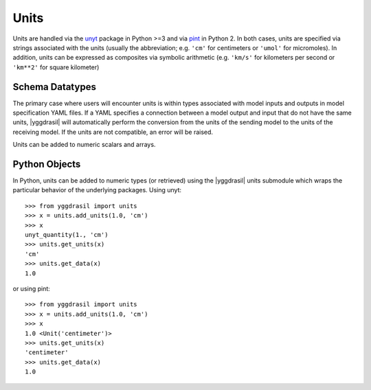 .. _units_rst:


Units
=====

Units are handled via the `unyt <https://unyt.readthedocs.io/en/stable/>`_
package in Python >=3 and via `pint <https://pint.readthedocs.io/en/0.9/>`_
in Python 2. In both cases, units are specified via strings
associated with the units (usually the abbreviation; e.g.
``'cm'`` for centimeters or ``'umol'`` for micromoles). In addition, units can be
expressed as composites via symbolic arithmetic (e.g. ``'km/s'`` for kilometers
per second or ``'km**2'`` for square kilometer)

Schema Datatypes
----------------

The primary case where users will encounter units is within types associated
with model inputs and outputs in model specification YAML files. If a YAML
specifies a connection between a model output and input that do not have the
same units, |yggdrasil| will automatically perform the conversion from the
units of the sending model to the units of the receiving model. If the units
are not compatible, an error will be raised.

Units can be added to numeric scalars and arrays.

Python Objects
--------------

In Python, units can be added to numeric types (or retrieved) using the
|yggdrasil| units submodule which wraps the particular behavior of the
underlying packages. Using unyt::

  >>> from yggdrasil import units
  >>> x = units.add_units(1.0, 'cm')
  >>> x
  unyt_quantity(1., 'cm')
  >>> units.get_units(x)
  'cm'
  >>> units.get_data(x)
  1.0

or using pint::

  >>> from yggdrasil import units
  >>> x = units.add_units(1.0, 'cm')
  >>> x
  1.0 <Unit('centimeter')>
  >>> units.get_units(x)
  'centimeter'
  >>> units.get_data(x)
  1.0

